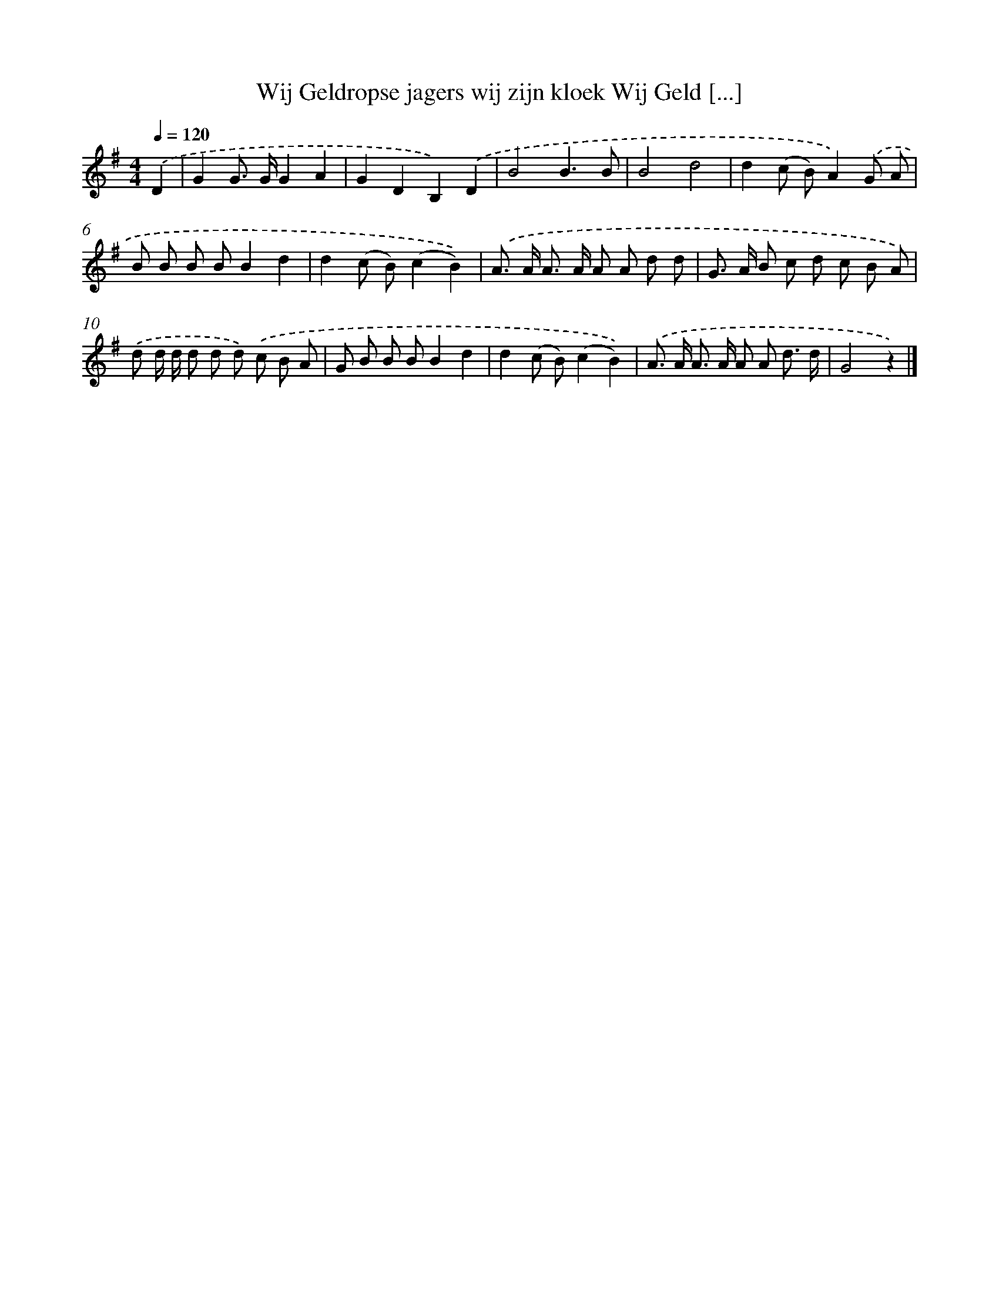 X: 1622
T: Wij Geldropse jagers wij zijn kloek Wij Geld [...]
%%abc-version 2.0
%%abcx-abcm2ps-target-version 5.9.1 (29 Sep 2008)
%%abc-creator hum2abc beta
%%abcx-conversion-date 2018/11/01 14:35:43
%%humdrum-veritas 3451961616
%%humdrum-veritas-data 2977885863
%%continueall 1
%%barnumbers 0
L: 1/8
M: 4/4
Q: 1/4=120
K: G clef=treble
.('D2 [I:setbarnb 1]|
G2G> GG2A2 |
G2D2B,2).('D2 |
B4B3B |
B4d4 |
d2(c B)A2).('G A |
B B B BB2d2 |
d2(c B)(c2B2)) |
.('A> A A> A A A d d |
G> A B c d c B A) |
.('d d/ d/ d d d) .('c B A |
G B B BB2d2 |
d2(c B)(c2B2)) |
.('A> A A> A A A d3/ d/ |
G4z2) |]
